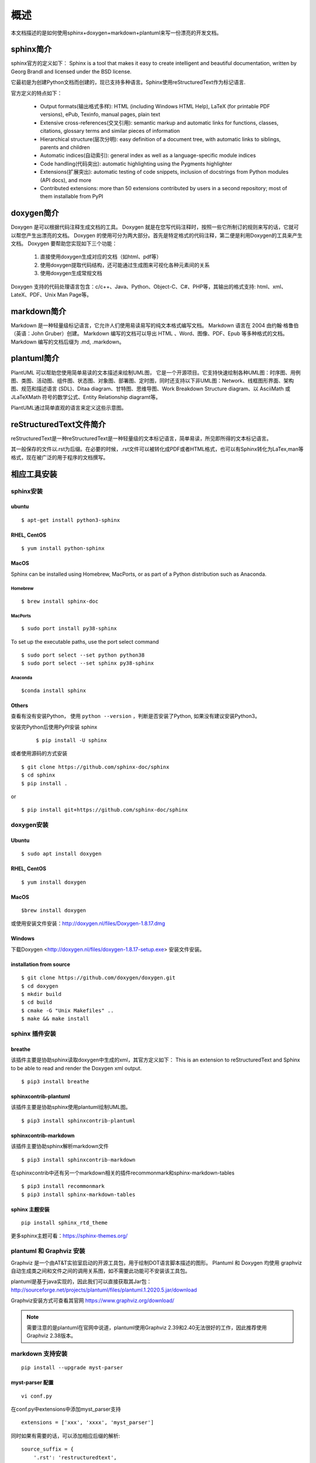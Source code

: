 概述
=======================

本文档描述的是如何使用sphinx+doxygen+markdown+plantuml来写一份漂亮的开发文档。

sphinx简介
-------------------

sphinx官方的定义如下：
Sphinx is a tool that makes it easy to create intelligent and beautiful documentation, written by Georg Brandl and licensed under the BSD license.

它最初是为创建Python文档而创建的，现已支持多种语言。Sphinx使用reStructuredText作为标记语言.

官方定义的特点如下：

    * Output formats(输出格式多样): HTML (including Windows HTML Help), LaTeX (for printable PDF versions), ePub, Texinfo, manual pages, plain text
    * Extensive cross-references(交叉引用): semantic markup and automatic links for functions, classes, citations, glossary terms and similar pieces of information
    * Hierarchical structure(层次分明): easy definition of a document tree, with automatic links to siblings, parents and children
    * Automatic indices(自动索引): general index as well as a language-specific module indices
    * Code handling(代码突出): automatic highlighting using the Pygments highlighter
    * Extensions(扩展突出): automatic testing of code snippets, inclusion of docstrings from Python modules (API docs), and more
    * Contributed extensions: more than 50 extensions contributed by users in a second repository; most of them installable from PyPI

doxygen简介
-------------------

Doxygen 是可以根据代码注释生成文档的工具。
Doxygen 就是在您写代码注释时，按照一些它所制订的规则来写的话，它就可以帮您产生出漂亮的文档。
Doxygen 的使用可分为两大部分。首先是特定格式的代码注释，第二便是利用Doxygen的工具来产生文档。
Doxygen 要帮助您实现如下三个功能：
    
    #. 直接使用doxygen生成对应的文档（如html、pdf等）
    #. 使用doxygen提取代码结构，还可能通过生成图来可视化各种元素间的关系
    #. 使用doxygen生成常规文档

Doxygen 支持的代码处理语言包含：c/c++、Java、Python、Object-C、C#、PHP等，其输出的格式支持: html、xml、LateX、PDF、Unix Man Page等。


markdown简介
--------------
Markdown 是一种轻量级标记语言，它允许人们使用易读易写的纯文本格式编写文档。
Markdown 语言在 2004 由约翰·格鲁伯（英语：John Gruber）创建。
Markdown 编写的文档可以导出 HTML 、Word、图像、PDF、Epub 等多种格式的文档。
Markdown 编写的文档后缀为 .md, .markdown。

plantuml简介
-----------------
PlantUML 可以帮助您使用简单易读的文本描述来绘制UML图， 它是一个开源项目。它支持快速绘制各种UML图：时序图、用例图、类图、活动图、组件图、状态图、对象图、部署图、定时图，同时还支持以下非UML图：Network、线框图形界面、架构图、规范和描述语言 (SDL)、Ditaa diagram、甘特图、思维导图、Work Breakdown Structure diagram、以 AsciiMath 或 JLaTeXMath 符号的数学公式、Entity Relationship diagramt等。

PlantUML通过简单直观的语言来定义这些示意图。

reStructuredText文件简介
----------------------------

reStructuredText是一种reStructuredText是一种轻量级的文本标记语言，简单易读，所见即所得的文本标记语言。

其一般保存的文件以.rst为后缀。在必要的时候，.rst文件可以被转化成PDF或者HTML格式，也可以有Sphinx转化为LaTex,man等格式，现在被广泛的用于程序的文档撰写。


相应工具安装
------------------

sphinx安装
^^^^^^^^^^^^^^

ubuntu
""""""""""
::

    $ apt-get install python3-sphinx

RHEL, CentOS
"""""""""""""""""
::
    
    $ yum install python-sphinx


MacOS
""""""""""""
Sphinx can be installed using Homebrew, MacPorts, or as part of a Python distribution such as Anaconda.

Homebrew
'''''''''''

::
    
    $ brew install sphinx-doc 

MacPorts
'''''''''

::

    $ sudo port install py38-sphinx 
    
To set up the executable paths, use the port select command

::
    
    $ sudo port select --set python python38
    $ sudo port select --set sphinx py38-sphinx

Anaconda
''''''''''

::

    $conda install sphinx


Others
""""""""""""""""

查看有没有安装Python， 使用 ``python --version`` ，判断是否安装了Python, 如果没有建议安装Python3。

安装完Python后使用PyPI安装 sphinx

    ::

        $ pip install -U sphinx

或者使用源码的方式安装

::

    $ git clone https://github.com/sphinx-doc/sphinx
    $ cd sphinx
    $ pip install .

or

::

    $ pip install git+https://github.com/sphinx-doc/sphinx



doxygen安装
^^^^^^^^^^^^^

Ubuntu 
"""""""""""""""""
::

    $ sudo apt install doxygen

RHEL, CentOS
""""""""""""""""
::

    $ yum install doxygen

MacOS
"""""""""""""""
::

    $brew install doxygen

或使用安装文件安装：http://doxygen.nl/files/Doxygen-1.8.17.dmg

Windows
"""""""""""""""
下载Doxygen <http://doxygen.nl/files/doxygen-1.8.17-setup.exe> 安装文件安装。


installation from source
"""""""""""""""""""""""""
::
    
    $ git clone https://github.com/doxygen/doxygen.git
    $ cd doxygen 
    $ mkdir build
    $ cd build
    $ cmake -G "Unix Makefiles" ..
    $ make && make install

sphinx 插件安装
^^^^^^^^^^^^^^^^^^^^^^^^^

breathe
"""""""""""""
该插件主要是协助sphinx读取doxygen中生成的xml，其官方定义如下：
This is an extension to reStructuredText and Sphinx to be able to read and render the Doxygen xml output.

::
    
    $ pip3 install breathe

sphinxcontrib-plantuml
""""""""""""""""""""""""
该插件主要是协助sphinx使用plantuml绘制UML图。

::
    
    $ pip3 install sphinxcontrib-plantuml

sphinxcontrib-markdown
"""""""""""""""""""""""""
该插件主要协助sphinx解析markdown文件

::

    $ pip3 install sphinxcontrib-markdown 


在sphinxcontrib中还有另一个markdown相关的插件recommonmark和sphinx-markdown-tables

::
    
    $ pip3 install recommonmark
    $ pip3 install sphinx-markdown-tables

sphinx 主题安装
"""""""""""""""""""""""""""
::

    pip install sphinx_rtd_theme

更多sphinx主题可看：https://sphinx-themes.org/

plantuml 和 Graphviz 安装
^^^^^^^^^^^^^^^^^^^^^^^^^^^

Graphviz 是一个由AT&T实验室启动的开源工具包，用于绘制DOT语言脚本描述的图形。
Plantuml 和 Doxygen 均使用 graphviz 自动生成类之间和文件之间的调用关系图，如不需要此功能可不安装该工具包。

plantuml是基于java实现的，因此我们可以直接获取其Jar包：http://sourceforge.net/projects/plantuml/files/plantuml.1.2020.5.jar/download

Graphviz安装方式可查看其官网 https://www.graphviz.org/download/

.. note::
    
    需要注意的是plantuml在官网中说道，plantuml使用Graphviz 2.39和2.40无法很好的工作，因此推荐使用Graphviz 2.38版本。


markdown 支持安装
^^^^^^^^^^^^^^^^^^^^^^^^^
::

    pip install --upgrade myst-parser


myst-parser 配置
"""""""""""""""""""""

:: 

    vi conf.py

在conf.py中extensions中添加myst_parser支持

::
    
    extensions = ['xxx', 'xxxx', 'myst_parser']

同时如果有需要的话，可以添加相应后缀的解析:

::

    source_suffix = {
        '.rst': 'restructuredtext',
        '.txt': 'markdown',
        '.md': 'markdown',
        '.xx': 'xxxxxx'
    }

.. note::
     
    MyST-Parser requires Sphinx 2.1 or newer.
